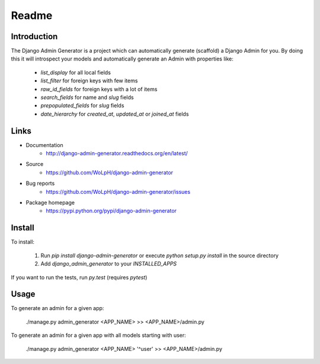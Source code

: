 Readme
======

Introduction
------------

.. image:: https://travis-ci.org/WoLpH/django-admin-generator.png?branch=master
    :alt: Test Status
    :target: https://travis-ci.org/WoLpH/django-admin-generator

.. image:: https://coveralls.io/repos/WoLpH/django-admin-generator/badge.png?branch=master
    :alt: Coverage Status
    :target: https://coveralls.io/r/WoLpH/django-admin-generator?branch=master

.. image:: https://landscape.io/github/WoLpH/django-admin-generator/master/landscape.png
   :target: https://landscape.io/github/WoLpH/django-admin-generator/master
   :alt: Code Health

.. image:: https://requires.io/github/WoLpH/django-admin-generator/requirements.png?branch=master
   :target: https://requires.io/github/WoLpH/django-admin-generator/requirements/?branch=master
   :alt: Requirements Status

The Django Admin Generator is a project which can automatically generate
(scaffold) a Django Admin for you. By doing this it will introspect your
models and automatically generate an Admin with properties like:

 - `list_display` for all local fields
 - `list_filter` for foreign keys with few items
 - `raw_id_fields` for foreign keys with a lot of items
 - `search_fields` for name and `slug` fields
 - `prepopulated_fields` for `slug` fields
 - `date_hierarchy` for `created_at`, `updated_at` or `joined_at` fields

Links
-----

* Documentation
    - http://django-admin-generator.readthedocs.org/en/latest/
* Source
    - https://github.com/WoLpH/django-admin-generator
* Bug reports 
    - https://github.com/WoLpH/django-admin-generator/issues
* Package homepage
    - https://pypi.python.org/pypi/django-admin-generator

Install
-------

To install:

 1. Run `pip install django-admin-generator` or execute `python setup.py install` in the source directory
 2. Add `django_admin_generator` to your `INSTALLED_APPS`
 
If you want to run the tests, run `py.test` (requires `pytest`)

Usage
-----

To generate an admin for a given app:

    ./manage.py admin_generator <APP_NAME> >> <APP_NAME>/admin.py

To generate an admin for a given app with all models starting with user:

    ./manage.py admin_generator <APP_NAME> '^user' >> <APP_NAME>/admin.py


